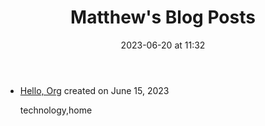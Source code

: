 #+TITLE: Matthew's Blog Posts

#+DATE: 2023-06-20 at 11:32

#+HTML_LINK_HOME: /

#+HTML_LINK_UP: /

- [[file:hello.org][Hello, Org]] created on June 15, 2023
  #+begin_sitemap_tag
  technology,home
  #+end_sitemap_tag